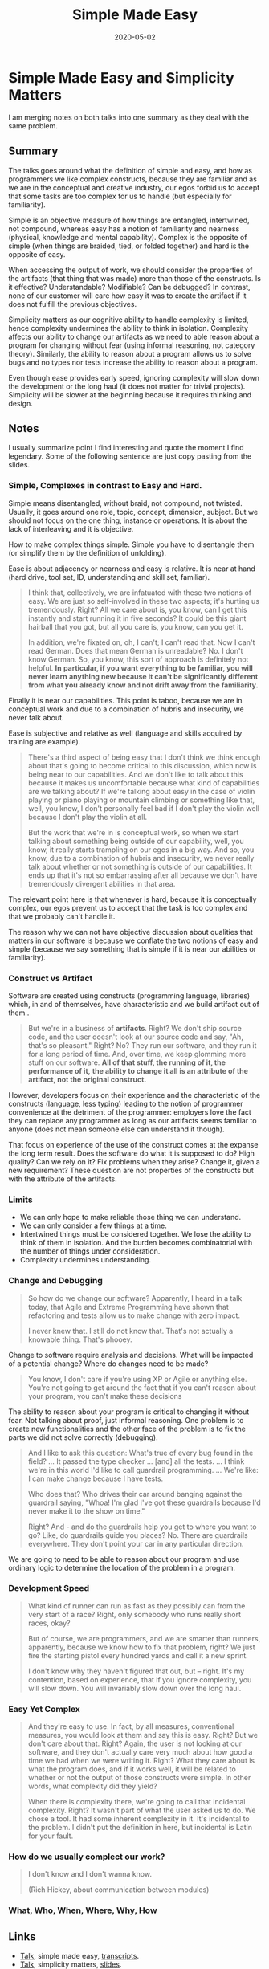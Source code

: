 :PROPERTIES:
:ID:       0d37c851-9fb3-4633-9ca4-7f814a83bf0e
:ROAM_ALIASES: simpliciy-matters talk design simplicity simple-made-easy
:END:
#+TITLE: Simple Made Easy
#+OPTIONS: toc:nil
#+DATE: 2020-05-02
#+filetags: :simple_made_easy:simplicity:design:clj:rich_hickey:talk:

* Simple Made Easy and Simplicity Matters

  I am merging notes on both talks into one summary as they deal with the same
  problem.

** Summary

   The talks goes around what the definition of simple and easy, and how as
   programmers we like complex constructs, because they are familiar and as we
   are in the conceptual and creative industry, our egos forbid us to accept
   that some tasks are too complex for us to handle (but especially for
   familiarity).

   Simple is an objective measure of how things are entangled, intertwined, not
   compound, whereas easy has a notion of familiarity and nearness (physical,
   knowledge and mental capability). Complex is the opposite of simple (when
   things are braided, tied, or folded together) and hard is the opposite of
   easy.

   When accessing the output of work, we should consider the properties of the
   artifacts (that thing that was made) more than those of the constructs. Is
   it effective? Understandable? Modifiable? Can be debugged? In contrast, none
   of our customer will care how easy it was to create the artifact if it does
   not fulfill the previous objectives.

   Simplicity matters as our cognitive ability to handle complexity is limited,
   hence complexity undermines the ability to think in isolation. Complexity
   affects our ability to change our artifacts as we need to able reason about
   a program for changing without fear (using informal reasoning, not category
   theory). Similarly, the ability to reason about a program allows us to solve
   bugs and no types nor tests increase the ability to reason about a program.

   Even though ease provides early speed, ignoring complexity will slow down
   the development or the long haul (it does not matter for trivial
   projects). Simplicity will be slower at the beginning because it requires
   thinking and design.

** Notes

   I usually summarize point I find interesting and quote the moment I find
   legendary. Some of the following sentence are just copy pasting from the
   slides.

*** Simple, Complexes in contrast to Easy and Hard.

    Simple means disentangled, without braid, not compound, not
    twisted. Usually, it goes around one role, topic, concept, dimension,
    subject. But we should not focus on the one thing, instance or
    operations. It is about the lack of interleaving and it is objective.

    How to make complex things simple. Simple you have to disentangle them (or
    simplify them by the definition of unfolding).

    Ease is about adjacency or nearness and easy is relative. It is near at hand
    (hard drive, tool set, ID, understanding and skill set, familiar).

    #+begin_quote
    I think that, collectively, we are infatuated with these two notions of
    easy. We are just so self-involved in these two aspects; it's hurting us
    tremendously. Right? All we care about is, you know, can I get this
    instantly and start running it in five seconds? It could be this giant
    hairball that you got, but all you care is, you know, can you get it.

    In addition, we're fixated on, oh, I can't; I can't read that. Now I can't
    read German. Does that mean German is unreadable? No. I don't know
    German. So, you know, this sort of approach is definitely not helpful. *In*
    *particular, if you want everything to be familiar, you will never learn*
    *anything new because it can't be significantly different from what you*
    *already know and not drift away from the familiarity.*
    #+end_quote

    Finally it is near our capabilities. This point is taboo, because we are in
    conceptual work and due to a combination of hubris and insecurity, we never
    talk about.

    Ease is subjective and relative as well (language and skills acquired by
    training are example).

    #+begin_quote
    There's a third aspect of being easy that I don't think we think enough
    about that's going to become critical to this discussion, which now is
    being near to our capabilities. And we don't like to talk about this
    because it makes us uncomfortable because what kind of capabilities are we
    talking about? If we're talking about easy in the case of violin playing or
    piano playing or mountain climbing or something like that, well, you know,
    I don't personally feel bad if I don't play the violin well because I don't
    play the violin at all.

    But the work that we're in is conceptual work, so when we start talking
    about something being outside of our capability, well, you know, it really
    starts trampling on our egos in a big way. And so, you know, due to a
    combination of hubris and insecurity, we never really talk about whether or
    not something is outside of our capabilities. It ends up that it's not so
    embarrassing after all because we don't have tremendously divergent
    abilities in that area.
    #+end_quote

    The relevant point here is that whenever is hard, because it is
    conceptually complex, our egos prevent us to accept that the task is too
    complex and that we probably can't handle it.

    The reason why we can not have objective discussion about qualities that
    matters in our software is because we conflate the two notions of easy and
    simple (because we say something that is simple if it is near our
    abilities or familiarity).

*** Construct vs Artifact

    Software are created using constructs (programming language, libraries)
    which, in and of themselves, have characteristic and we build artifact out
    of them..

    #+begin_quote
    But we're in a business of *artifacts*. Right? We don't ship source code,
    and the user doesn't look at our source code and say, "Ah, that's so
    pleasant."  Right? No? They run our software, and they run it for a long
    period of time. And, over time, we keep glomming more stuff on our
    software. *All of that stuff, the running of it, the performance of it,*
    *the ability to change it all is an attribute of the artifact, not the*
    *original construct.*
    #+end_quote

    However, developers focus on their experience and the characteristic of the
    constructs (language, less typing) leading to the notion of programmer
    convenience at the detriment of the programmer: employers love the fact
    they can replace any programmer as long as our artifacts seems familiar to
    anyone (does not mean someone else can understand it though).

    That focus on experience of the use of the construct comes at the expanse
    the long term result. Does the software do what it is supposed
    to do?  High quality? Can we rely on it? Fix problems when they arise?
    Change it, given a new requirement? These question are not properties of
    the constructs but with the attribute of the artifacts.

*** Limits

    - We can only hope to make reliable those thing we can understand.
    - We can only consider a few things at a time.
    - Intertwined things must be considered together. We lose the ability to
      think of them in isolation. And the burden becomes combinatorial with the
      number of things under consideration.
    - Complexity undermines understanding.

*** Change and Debugging

    #+begin_quote
    So how do we change our software? Apparently, I heard in a talk today, that
    Agile and Extreme Programming have shown that refactoring and tests allow us to
    make change with zero impact.

    I never knew that. I still do not know that. That's not actually a knowable
    thing. That's phooey.
    #+end_quote

    Change to software require analysis and decisions. What will be impacted of
    a potential change?  Where do changes need to be made?

    #+begin_quote
    You know, I don't care if you're using XP or Agile or anything else. You're
    not going to get around the fact that if you can't reason about your
    program, you can't make these decisions
    #+end_quote

    The ability to reason about your program is critical to changing it without
    fear. Not talking about proof, just informal reasoning. One problem is to
    create new functionalities and the other face of the problem is to fix the
    parts we did not solve correctly (debugging).

    #+begin_quote
    And I like to ask this question: What's true of every bug found in the
    field? ... It passed the type checker ... [and] all the tests. ...  I think
    we're in this world I'd like to call guardrail programming.  ...  We're
    like: I can make change because I have tests.

    Who does that? Who drives their car around banging against the guardrail
    saying, "Whoa! I'm glad I've got these guardrails because I'd never make it
    to the show on time."

    Right? And - and do the guardrails help you get to where you want to go? Like,
    do guardrails guide you places? No. There are guardrails everywhere. They don't
    point your car in any particular direction.
    #+end_quote

    We are going to need to be able to reason about our program and use
    ordinary logic to determine the location of the problem in a program.

*** Development Speed

    #+begin_quote
    What kind of runner can run as fast as they possibly can from the very start of
    a race? Right, only somebody who runs really short races, okay?

    But of course, we are programmers, and we are smarter than runners, apparently,
    because we know how to fix that problem, right? We just fire the starting
    pistol every hundred yards and call it a new sprint.

    I don't know why they haven't figured that out, but -- right. It's my
    contention, based on experience, that if you ignore complexity, you will slow
    down. You will invariably slow down over the long haul.
    #+end_quote

*** Easy Yet Complex

    #+begin_quote
    And they're easy to use. In fact, by all measures, conventional measures, you
    would look at them and say this is easy. Right? But we don't care about
    that. Right? Again, the user is not looking at our software, and they don't
    actually care very much about how good a time we had when we were writing
    it. Right? What they care about is what the program does, and if it works well,
    it will be related to whether or not the output of those constructs were
    simple. In other words, what complexity did they yield?

    When there is complexity there, we're going to call that incidental
    complexity. Right? It wasn't part of what the user asked us to do. We chose a
    tool. It had some inherent complexity in it. It's incidental to the problem. I
    didn't put the definition in here, but incidental is Latin for your fault.
    #+end_quote


*** How do we usually complect our work?

    #+begin_quote
    I don't know and I don't wanna know.

    (Rich Hickey, about communication between modules)
    #+end_quote

*** What, Who, When, Where, Why, How

** Links
   - [[https://www.infoq.com/presentations/Simple-Made-Easy/][Talk]], simple made easy, [[https://github.com/matthiasn/talk-transcripts/blob/master/Hickey_Rich/SimpleMadeEasy.md][transcripts]].
   - [[https://www.youtube.com/watch?v=rI8tNMsozo0][Talk]], simplicity matters, [[https://raw.githubusercontent.com/richhickey/slides/master/simplicitymatters.pdf][slides]].

** See also (generated)

   - [[file:../decks/clojure.org][Clojure]]
   - [[file:20200430190921-design.org][Design]]
   - [[file:20200504213225-rich_hickey.org][Rich Hickey]]

